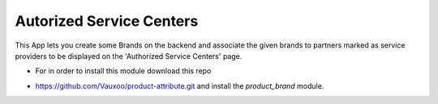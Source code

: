 Autorized Service Centers
=========================

This App lets you create some Brands on the backend
and associate the given brands to partners marked as
service providers to be displayed on the 'Authorized
Service Centers' page.

+ For in order to install this module download this repo

- https://github.com/Vauxoo/product-attribute.git
  and install the `product_brand` module.
